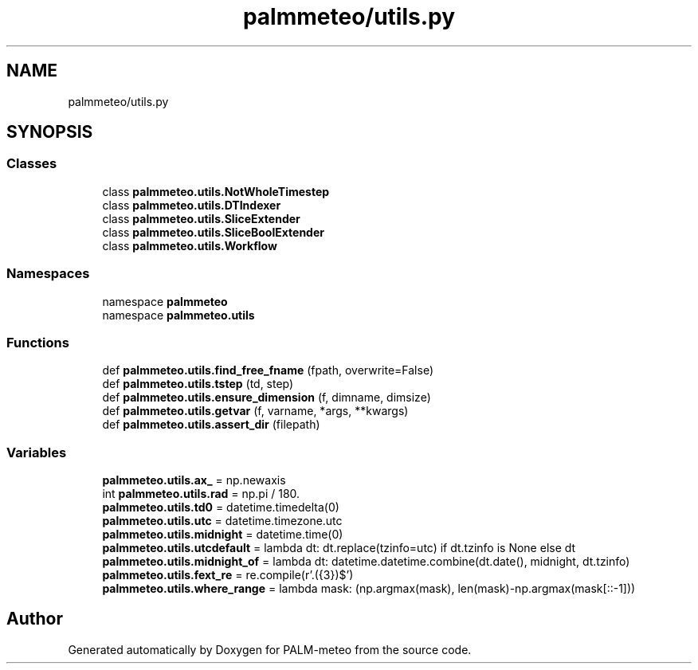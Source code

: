 .TH "palmmeteo/utils.py" 3 "Thu Jul 31 2025" "PALM-meteo" \" -*- nroff -*-
.ad l
.nh
.SH NAME
palmmeteo/utils.py
.SH SYNOPSIS
.br
.PP
.SS "Classes"

.in +1c
.ti -1c
.RI "class \fBpalmmeteo\&.utils\&.NotWholeTimestep\fP"
.br
.ti -1c
.RI "class \fBpalmmeteo\&.utils\&.DTIndexer\fP"
.br
.ti -1c
.RI "class \fBpalmmeteo\&.utils\&.SliceExtender\fP"
.br
.ti -1c
.RI "class \fBpalmmeteo\&.utils\&.SliceBoolExtender\fP"
.br
.ti -1c
.RI "class \fBpalmmeteo\&.utils\&.Workflow\fP"
.br
.in -1c
.SS "Namespaces"

.in +1c
.ti -1c
.RI "namespace \fBpalmmeteo\fP"
.br
.ti -1c
.RI "namespace \fBpalmmeteo\&.utils\fP"
.br
.in -1c
.SS "Functions"

.in +1c
.ti -1c
.RI "def \fBpalmmeteo\&.utils\&.find_free_fname\fP (fpath, overwrite=False)"
.br
.ti -1c
.RI "def \fBpalmmeteo\&.utils\&.tstep\fP (td, step)"
.br
.ti -1c
.RI "def \fBpalmmeteo\&.utils\&.ensure_dimension\fP (f, dimname, dimsize)"
.br
.ti -1c
.RI "def \fBpalmmeteo\&.utils\&.getvar\fP (f, varname, *args, **kwargs)"
.br
.ti -1c
.RI "def \fBpalmmeteo\&.utils\&.assert_dir\fP (filepath)"
.br
.in -1c
.SS "Variables"

.in +1c
.ti -1c
.RI "\fBpalmmeteo\&.utils\&.ax_\fP = np\&.newaxis"
.br
.ti -1c
.RI "int \fBpalmmeteo\&.utils\&.rad\fP = np\&.pi / 180\&."
.br
.ti -1c
.RI "\fBpalmmeteo\&.utils\&.td0\fP = datetime\&.timedelta(0)"
.br
.ti -1c
.RI "\fBpalmmeteo\&.utils\&.utc\fP = datetime\&.timezone\&.utc"
.br
.ti -1c
.RI "\fBpalmmeteo\&.utils\&.midnight\fP = datetime\&.time(0)"
.br
.ti -1c
.RI "\fBpalmmeteo\&.utils\&.utcdefault\fP = lambda dt: dt\&.replace(tzinfo=utc) if dt\&.tzinfo is None else dt"
.br
.ti -1c
.RI "\fBpalmmeteo\&.utils\&.midnight_of\fP = lambda dt: datetime\&.datetime\&.combine(dt\&.date(), midnight, dt\&.tzinfo)"
.br
.ti -1c
.RI "\fBpalmmeteo\&.utils\&.fext_re\fP = re\&.compile(r'\\\&.(\\d{3})$')"
.br
.ti -1c
.RI "\fBpalmmeteo\&.utils\&.where_range\fP = lambda mask: (np\&.argmax(mask), len(mask)\-np\&.argmax(mask[::\-1]))"
.br
.in -1c
.SH "Author"
.PP 
Generated automatically by Doxygen for PALM-meteo from the source code\&.
